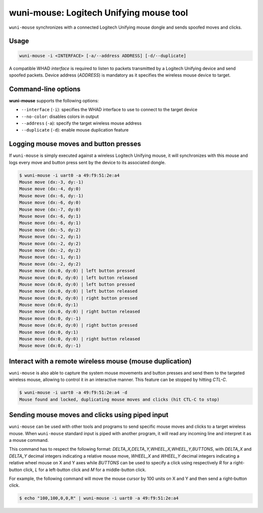wuni-mouse: Logitech Unifying mouse tool
========================================

``wuni-mouse`` synchronizes with a connected Logitech Unifying mouse dongle
and sends spoofed moves and clicks.

Usage
-----

.. code-block:: text

    wuni-mouse -i <INTERFACE> [-a/--address ADDRESS] [-d/--duplicate]

A compatible WHAD *interface* is required to listen to packets transmitted by a
Logitech Unifying device and send spoofed packets. Device address (*ADDRESS*)
is mandatory as it specifies the wireless mouse device to target.


Command-line options
--------------------

**wuni-mouse** supports the following options:

* ``--interface`` (``-i``): specifies the WHAD interface to use to connect to the target device
* ``--no-color``: disables colors in output
* ``--address`` (``-a``): specify the target wireless mouse address
* ``--duplicate`` (``-d``): enable mouse duplication feature


Logging mouse moves and button presses
--------------------------------------

If ``wuni-mouse`` is simply executed against a wireless Logitech Unifying mouse,
it will synchronizes with this mouse and logs every move and button press sent
by the device to its associated dongle.

.. code-block:: text

    $ wuni-mouse -i uart0 -a 49:f9:51:2e:a4
    Mouse move (dx:-3, dy:-1)
    Mouse move (dx:-4, dy:0)
    Mouse move (dx:-6, dy:-1)
    Mouse move (dx:-6, dy:0)
    Mouse move (dx:-7, dy:0)
    Mouse move (dx:-6, dy:1)
    Mouse move (dx:-6, dy:1)
    Mouse move (dx:-5, dy:2)
    Mouse move (dx:-2, dy:1)
    Mouse move (dx:-2, dy:2)
    Mouse move (dx:-2, dy:2)
    Mouse move (dx:-1, dy:1)
    Mouse move (dx:-2, dy:2)
    Mouse move (dx:0, dy:0) | left button pressed
    Mouse move (dx:0, dy:0) | left button released
    Mouse move (dx:0, dy:0) | left button pressed
    Mouse move (dx:0, dy:0) | left button released
    Mouse move (dx:0, dy:0) | right button pressed
    Mouse move (dx:0, dy:1)
    Mouse move (dx:0, dy:0) | right button released
    Mouse move (dx:0, dy:-1)
    Mouse move (dx:0, dy:0) | right button pressed
    Mouse move (dx:0, dy:1)
    Mouse move (dx:0, dy:0) | right button released
    Mouse move (dx:0, dy:-1)


Interact with a remote wireless mouse (mouse duplication)
---------------------------------------------------------

``wuni-mouse`` is also able to capture the system mouse movements and button presses
and send them to the targeted wireless mouse, allowing to control it in an interactive
manner. This feature can be stopped by hitting *CTL-C*.

.. code-block:: text

    $ wuni-mouse -i uart0 -a 49:f9:51:2e:a4 -d
    Mouse found and locked, duplicating mouse moves and clicks (hit CTL-C to stop)


Sending mouse moves and clicks using piped input
------------------------------------------------

``wuni-mouse`` can be used with other tools and programs to send specific mouse
moves and clicks to a target wireless mouse. When ``wuni-mouse`` standard input
is piped with another program, it will read any incoming line and interpret it
as a mouse command.

This command has to respect the following format: `DELTA_X,DELTA_Y,WHEEL_X,WHEEL_Y,BUTTONS`,
with `DELTA_X` and `DELTA_Y` decimal integers indicating a relative mouse move,
`WHEEL_X` and `WHEEL_Y` decimal integers indicating a relative wheel mouse on X
and Y axes while `BUTTONS` can be used to specify a click using respectively `R` for a
right-button click, `L` for a left-button click and `M` for a middle-button
click.

For example, the following command will move the mouse cursor by 100 units on
X and Y and then send a right-button click.

.. code-block:: text

    $ echo "100,100,0,0,R" | wuni-mouse -i uart0 -a 49:f9:51:2e:a4

